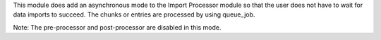 This module does add an asynchronous mode to the Import Processor module so that the user
does not have to wait for data imports to succeed. The chunks or entries are processed
by using queue_job.

Note: The pre-processor and post-processor are disabled in this mode.
